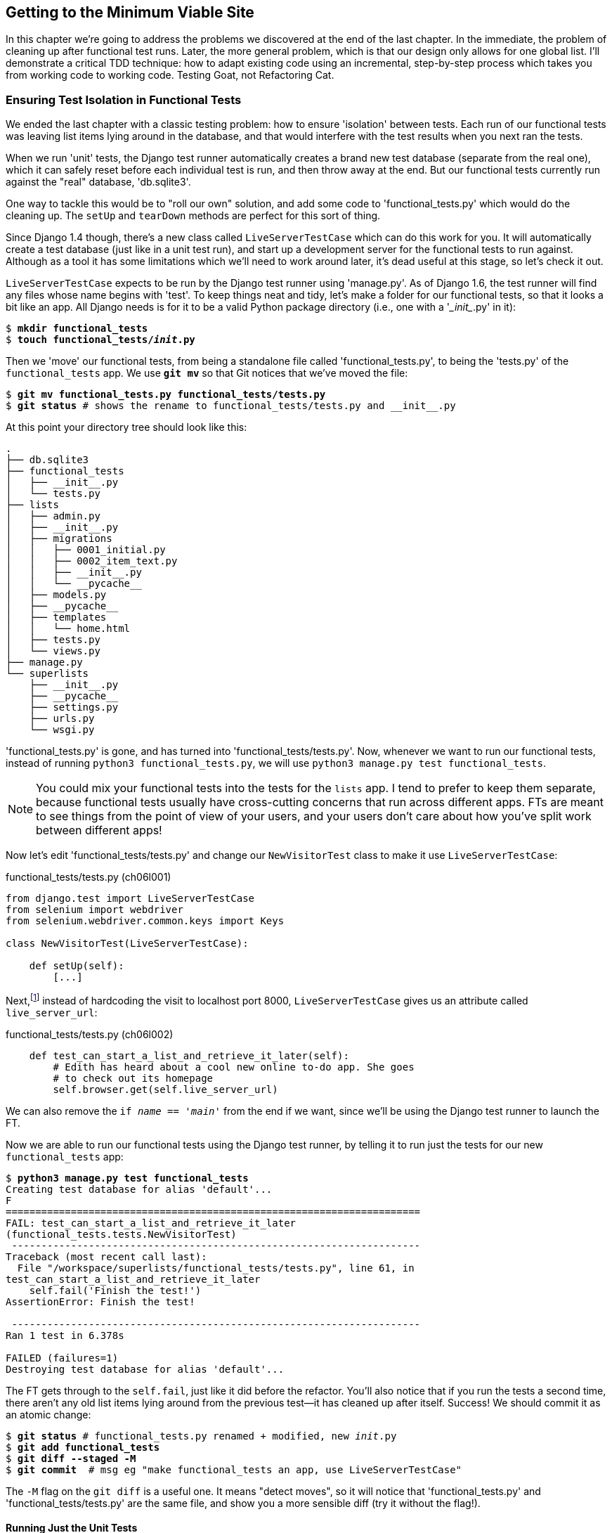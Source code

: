[[chapter-6]]
Getting to the Minimum Viable Site
----------------------------------



((("functional tests/testing (FT)","cleanup", id="ix_FTcleanup", range="startofrange")))
((("functional tests/testing (FT)","isolation in", id="ix_FTisolation", range="startofrange")))
In this chapter we're going to address the problems we discovered at the end
of the last chapter. In the immediate, the problem of cleaning up after
functional test runs. Later, the more general problem, which is that
our design only allows for one global list.  I'll demonstrate a critical
TDD technique:  how to adapt existing code using an incremental, step-by-step
process which takes you from working code to working code. Testing Goat, not
Refactoring Cat.


Ensuring Test Isolation in Functional Tests
~~~~~~~~~~~~~~~~~~~~~~~~~~~~~~~~~~~~~~~~~~~

We ended the last chapter with a classic testing problem:  how to ensure
'isolation' between tests.  Each run of our functional tests was leaving list
items lying around in the database, and that would interfere with the test
results when you next ran the tests.

((("Django", "functional tests (FT) in", see="functional tests/testing (FT)")))
When we run 'unit' tests, the Django test runner automatically creates a brand
new test database (separate from the real one), which it can safely reset
before each individual test is run, and then throw away at the end.  But our
functional tests currently run against the "real" database, 'db.sqlite3'.

One way to tackle this would be to "roll our own" solution, and add some code
to 'functional_tests.py' which would do the cleaning up. The `setUp` and
`tearDown` methods are perfect for this sort of thing.

((("LiveServerTestCase")))
((("Django", "LiveServerTestCase")))
Since Django 1.4 though, there's a new class called `LiveServerTestCase` which
can do this work for you. It will automatically create a test database (just
like in a unit test run), and start up a development server for the functional
tests to run against. Although as a tool it has some limitations which we'll
need to work around later, it's dead useful at this stage, so let's check it
out.

`LiveServerTestCase` expects to be run by the Django test runner using
'manage.py'. As of Django 1.6, the test runner will find any files whose name
begins with 'test'.  To keep things neat and tidy, let's make a folder for
our functional tests, so that it looks a bit like an app. All Django needs is
for it to be a valid Python package directory (i.e., one with a '\__init__.py' in
it):

[subs="specialcharacters,quotes"]
----
$ *mkdir functional_tests*
$ *touch functional_tests/__init__.py*
----

Then we 'move' our functional tests, from being a standalone file called
'functional_tests.py', to being the 'tests.py' of the `functional_tests` app.
We use *`git mv`* so that Git notices that we've moved the file:


[subs="specialcharacters,macros"]
----
$ pass:quotes[*git mv functional_tests.py functional_tests/tests.py*]
$ pass:quotes[*git status*] # shows the rename to functional_tests/tests.py and __init__.py
----

At this point your directory tree should look like this:

----
.
├── db.sqlite3
├── functional_tests
│   ├── __init__.py
│   └── tests.py
├── lists
│   ├── admin.py
│   ├── __init__.py
│   ├── migrations
│   │   ├── 0001_initial.py
│   │   ├── 0002_item_text.py
│   │   ├── __init__.py
│   │   └── __pycache__
│   ├── models.py
│   ├── __pycache__
│   ├── templates
│   │   └── home.html
│   ├── tests.py
│   └── views.py
├── manage.py
└── superlists
    ├── __init__.py
    ├── __pycache__
    ├── settings.py
    ├── urls.py
    └── wsgi.py
----

'functional_tests.py' is gone, and has turned into 'functional_tests/tests.py'.
Now, whenever we want to run our functional tests, instead of running `python3
functional_tests.py`, we will use `python3 manage.py test functional_tests`.

NOTE: You could mix your functional tests into the tests for the `lists` app.
    I tend to prefer to keep them separate, because functional tests usually
    have cross-cutting concerns that run across different apps.  FTs are meant
    to see things from the point of view of your users, and your users don't
    care about how you've split work between different apps!


Now let's edit 'functional_tests/tests.py' and change our `NewVisitorTest`
class to make it use `LiveServerTestCase`:


[role="sourcecode"]
.functional_tests/tests.py (ch06l001)
[source,python]
----
from django.test import LiveServerTestCase
from selenium import webdriver
from selenium.webdriver.common.keys import Keys

class NewVisitorTest(LiveServerTestCase):

    def setUp(self):
        [...]
----

Next,footnote:[Are you unable to move on because you're wondering what those
'ch06l0xx' things are, next to some of the code listings?  They refer to
specific https://github.com/hjwp/book-example/commits/chapter_06[commits]
in the book's example repo.  It's all to do with my book's correctness
tests.  You know, the tests for the tests in the book about testing.
They have tests of their own, incidentally.]
instead of hardcoding the visit to localhost port 8000, `LiveServerTestCase`
gives us an attribute called `live_server_url`:


[role="dofirst-ch06l003 sourcecode"]
.functional_tests/tests.py (ch06l002)
[source,python]
----
    def test_can_start_a_list_and_retrieve_it_later(self):
        # Edith has heard about a cool new online to-do app. She goes
        # to check out its homepage
        self.browser.get(self.live_server_url)
----

We can also remove the `if __name__ == '__main__'` from the end if we want,
since we'll be using the Django test runner to launch the FT.

Now we are able to run our functional tests using the Django test runner, by
telling it to run just the tests for our new `functional_tests` app:


[subs="specialcharacters,macros"]
----
$ pass:quotes[*python3 manage.py test functional_tests*]
Creating test database for alias 'default'...
F
======================================================================
FAIL: test_can_start_a_list_and_retrieve_it_later
(functional_tests.tests.NewVisitorTest)
 ---------------------------------------------------------------------
Traceback (most recent call last):
  File "/workspace/superlists/functional_tests/tests.py", line 61, in
test_can_start_a_list_and_retrieve_it_later
    self.fail('Finish the test!')
AssertionError: Finish the test!

 ---------------------------------------------------------------------
Ran 1 test in 6.378s

FAILED (failures=1)
Destroying test database for alias 'default'...
----

The FT gets through to the `self.fail`, just like it did before the refactor.
You'll also notice that if you run the tests a second time, there aren't any
old list items lying around from the previous test--it has cleaned up after
itself.  Success! We should commit it as an atomic change:

[subs="specialcharacters,quotes"]
----
$ *git status* # functional_tests.py renamed + modified, new __init__.py
$ *git add functional_tests*
$ *git diff --staged -M*
$ *git commit*  # msg eg "make functional_tests an app, use LiveServerTestCase"
----

The `-M` flag on the `git diff` is a useful one. It means "detect moves", so it
will notice that 'functional_tests.py' and 'functional_tests/tests.py' are the
same file, and show you a more sensible diff (try it without the flag!).
(((range="endofrange", startref="ix_FTcleanup")))
(((range="endofrange", startref="ix_FTisolation")))


Running Just the Unit Tests
^^^^^^^^^^^^^^^^^^^^^^^^^^^

((("functional tests/testing (FT)", "running unit tests only")))
Now if we run `manage.py test`, Django will run both the functional and the
unit tests:


[subs="specialcharacters,macros"]
----
$ pass:quotes[*python3 manage.py test*]
Creating test database for alias 'default'...
.......F
======================================================================
FAIL: test_can_start_a_list_and_retrieve_it_later
[...]
AssertionError: Finish the test!

 ---------------------------------------------------------------------
Ran 8 tests in 3.132s

FAILED (failures=1)
Destroying test database for alias 'default'...
----

In order to run just the unit tests, we can specify that we want to
only run the tests for the `lists` app:

[subs="specialcharacters,macros"]
----
$ pass:quotes[*python3 manage.py test lists*]
Creating test database for alias 'default'...
.......
 ---------------------------------------------------------------------
Ran 7 tests in 0.009s

OK
Destroying test database for alias 'default'...
----



.Useful Commands Updated
*******************************************************************************

To run the functional tests::
    *`python3 manage.py test functional_tests`*

To run the unit tests::
    *`python3 manage.py test lists`*

What to do if I say "run the tests", and you're not sure which ones I mean?
Have another look at the flowchart at the end of <<chapter-4>>, and try and figure
out where we are.  As a rule of thumb, we usually only run the functional tests
once all the unit tests are passing, so if in doubt, try both!

*******************************************************************************

Now let's move on to thinking about how we want support for multiple lists to
work.  Currently the FT (which is the closest we have to a design document)
says this:

[role="sourcecode"]
.functional_tests/tests.py
[source,python]
----
    # Edith wonders whether the site will remember her list. Then she sees
    # that the site has generate a unique URL for her -- there is some
    # explanatory text to that effect.
    self.fail('Finish the test!')

    # She visits that URL - her to-do list is still there.

    # Satisfied, she goes back to sleep
----

But really we want to expand on this, by saying that different users
don't see each other's lists, and each get their own URL as a way of
going back to their saved lists.  Let's think about this a bit more.


Small Design When Necessary
~~~~~~~~~~~~~~~~~~~~~~~~~~~

((("agile movement in software development")))
((("Big Design Up Front")))
TDD is closely associated with the agile movement in software development,
which includes a reaction against 'Big Design Up Front' the
traditional software engineering practice whereby, after a lengthy requirements
gathering exercise, there is an equally lengthy design stage where the
software is planned out on paper. The agile philosophy is that you learn more
from solving problems in practice than in theory, especially when you confront
your application with real users as soon as possible. Instead of a long
up-front design phase, we try and put a 'minimum viable application' out
there early, and let the design evolve gradually based on feedback from
real-world usage.

((("minimum viable application")))
But that doesn't mean that thinking about design is outright banned! In the
last chapter we saw how just blundering ahead without thinking can 'eventually'
get us to the right answer, but often a little thinking about design can help
us get there faster. So, let's think about our minimum viable lists app, and
what kind of design we'll need to deliver it.

* We want each user to be able to store their own list--at least one, for now.
* A list is made up of several items, whose primary attribute is a bit of
descriptive text.
* We need to save lists from one visit to the next.  For now, we can give
each user a unique URL for their list.  Later on we may want some way of
automatically recognising users and showing them their lists.

To deliver the "for now" items, it sounds like we're going to store
lists and their items in a database.  Each list will have a unique URL,
and each list item will be a bit of descriptive text, associated with a
particular list.

YAGNI!
^^^^^^

((("YAGNI")))
Once you start thinking about design, it can be hard to stop. All sorts of
other thoughts are occurring to us--we might want to give each list
a name or title, we might want to recognise users using usernames and
passwords, we might want to add a longer notes field as well as short
descriptions to our list, we might want to store some kind of ordering, and so
on.  But we obey another tenet of the agile gospel:  "YAGNI" (pronounced
yag-knee), which stands for "You aint gonna need it!"  As software
developers, we have fun creating things, and sometimes it's hard to resist
the urge to build things just because an idea occurred to us and we 'might'
need it.  The trouble is that more often than not, no matter how cool the idea
was, you 'won't' end up using it. Instead you have a load of unused code,
adding to the complexity of your application. YAGNI is the mantra we use to
resist our overenthusiastic creative urges.


REST
^^^^

We have an idea of the data structure we want--the Model part of
Model-View-Controller (MVC).  What about the View and Controller parts?
How should the user interact with Lists and their Items using a web browser?

((("REST (Representational Site Transfer)")))
Representational State Transfer (REST) is an approach to web design that's
usually used to guide the design of web-based APIs. When designing a
user-facing site, it's not possible to stick 'strictly' to the REST rules,
but they still provide some useful inspiration.

REST suggests that we have a URL structure that matches our data structure,
in this case lists and list items.  Each list can have its own URL:

[role="skipme"]
----
    /lists/<list identifier>/
----

That will fulfill the requirement we've specified in our FT. To view a list, we
use a GET request (a normal browser visit to the page).

To create a brand new list, we'll have a special URL that accepts POST
requests:

[role="skipme"]
----
    /lists/new
----

To add a new item to an existing list, we'll have a separate URL, to which
we can send POST requests:

[role="skipme"]
----
    /lists/<list identifier>/add_item
----

(Again, we're not trying to perfectly follow the rules of REST, which would
use a PUT request here--we're just using REST for inspiration.)

In summary, our scratchpad for this chapter looks something like this:

[role="scratchpad"]
*****
* '[strikethrough line-through]#Get FTs to clean up after themselves#'
* 'Adjust model so that items are associated with different lists'
* 'Add unique URLs for each list'
* 'Add a URL for creating a new list via POST'
* 'Add URLs for adding a new item to an existing list via POST'
*****

Implementing the New Design Using TDD
~~~~~~~~~~~~~~~~~~~~~~~~~~~~~~~~~~~~~

((("test-driven development (TDD)", "process flowchart")))
((("test-driven development (TDD)", "new design implementation with", id="ix_TDDndimp", range="startofrange")))
How do we use TDD to implement the new design? Let's take another look at
the flowchart for the TDD process in <<TDD-double-loop>>.

At the top level, we're going to use a combination of adding new functionality
(by extending the FT and writing new application code), and refactoring our
application--i.e., rewriting some of the existing implementation so that it
delivers the same functionality to the user but using aspects of our new
design. At the unit test level, we'll be adding new tests or modifying existing
ones to test for the changes we want, and we'll be able to use the untouched
unit tests to make sure we don't break anything in the process.

[[TDD-double-loop]]
.The TDD process with functional and unit tests
image::images/twdp_0601.png["A flowchart showing functional tests as the overall cycle, and unit tests helping to code. Tests passing and failing are marked as green and red respectively."]


Let's translate our scratchpad into our functional test.  As soon as Edith
submits a first list item, we'll want to create a new list, adding one
item to it, and take her to the URL for her list.  Look for the point
at which we say `inputbox.send_keys('Buy peacock feathers')`, and amend
the next block of code like this:


[role="sourcecode"]
.functional_tests/tests.py
[source,python]
----
    inputbox.send_keys('Buy peacock feathers')

    # When she hits enter, she is taken to a new URL,
    # and now the page lists "1: Buy peacock feathers" as an item in a
    # to-do list table
    inputbox.send_keys(Keys.ENTER)
    edith_list_url = self.browser.current_url
    self.assertRegex(edith_list_url, '/lists/.+') #<1>
    self.check_for_row_in_list_table('1: Buy peacock feathers')

    # There is still a text box inviting her to add another item. She
    [...]
----

<1> `assertRegex` is a helper function from `unittest` that checks
whether a string matches a regular expression. We use it to check that our new
REST-ish design has been implemented. Find out more in the
((("assertRegex")))
http://docs.python.org/3/library/unittest.html[`unittest` documentation].

Let's also change the end of the test and imagine a new user coming along.
We want to check that they don't see any of Edith's items when they visit
the home page, and that they get their own unique URL for their list.

Delete everything from the comments just before the `self.fail` (they say
"Edith wonders whether the site will remember her list ...") and replace
them with a new ending to our FT:


[role="sourcecode"]
.functional_tests/tests.py
[source,python]
----
    [...]
    # The page updates again, and now shows both items on her list
    self.check_for_row_in_list_table('2: Use peacock feathers to make a fly')
    self.check_for_row_in_list_table('1: Buy peacock feathers')

    # Now a new user, Francis, comes along to the site.

    ## We use a new browser session to make sure that no information
    ## of Edith's is coming through from cookies etc #<1>
    self.browser.quit()
    self.browser = webdriver.Firefox()

    # Francis visits the home page.  There is no sign of Edith's
    # list
    self.browser.get(self.live_server_url)
    page_text = self.browser.find_element_by_tag_name('body').text
    self.assertNotIn('Buy peacock feathers', page_text)
    self.assertNotIn('make a fly', page_text)

    # Francis starts a new list by entering a new item. He
    # is less interesting than Edith...
    inputbox = self.browser.find_element_by_id('id_new_item')
    inputbox.send_keys('Buy milk')
    inputbox.send_keys(Keys.ENTER)

    # Francis gets his own unique URL
    francis_list_url = self.browser.current_url
    self.assertRegex(francis_list_url, '/lists/.+')
    self.assertNotEqual(francis_list_url, edith_list_url)

    # Again, there is no trace of Edith's list
    page_text = self.browser.find_element_by_tag_name('body').text
    self.assertNotIn('Buy peacock feathers', page_text)
    self.assertIn('Buy milk', page_text)

    # Satisfied, they both go back to sleep
----

<1> I'm using the convention of double-hashes (`##`) to indicate
"meta-comments"&mdash;comments about 'how' the test is working and why--so
that we can distinguish them from regular comments in FTs which explain the
User Story. They're a message to our future selves, which might otherwise be
wondering why the heck we're quitting the browser and starting a new one...
((("comments")))
((("meta-comments")))

Other than that, the changes are fairly self-explanatory. Let's see how they do
when we run our FTs:

----
[...]
    self.assertRegex(edith_list_url, '/lists/.+')
AssertionError: Regex didn't match: '/lists/.+' not found in
'http://localhost:8081/'
----

As expected.  Let's do a commit, and then go and build some new models
and views:

[subs="specialcharacters,quotes"]
----
$ *git commit -a*
----

NOTE: I found the FTs hung when I tried to run them today.  It turns out I
needed to upgrade Selenium, with a `pip3 install --upgrade selenium`. You
may remember from the preface that it's important to have the latest version
of Selenium installed--it's only been a couple of months since I last
upgraded, and Selenium had gone up by six point versions.  If something weird is
happening, always try upgrading pass:[<span class="keep-together">Selenium!</span>]
((("Selenium", "upgrading")))(((range="endofrange", startref="ix_TDDndimp")))


Iterating Towards the New Design
~~~~~~~~~~~~~~~~~~~~~~~~~~~~~~~~

((("test-driven development (TDD)", "iterating towards new design")))
((("test-driven development (TDD)", "Working state to working state")))
Being all excited about our new design, I had an overwhelming urge to dive in
at this point and start changing 'models.py', which would have broken half the
unit tests, and then pile in and change almost every single line of code, all
in one go.  That's a natural urge, and TDD, as a discipline, is a constant
fight against it. Obey the Testing Goat, not Refactoring Cat!  We don't need to
implement our new, shiny design in a single big bang. Let's make small changes
that take us from a working state to a working state, with our design guiding
us gently at each stage.

There are four items on our to-do list. The FT, with its `Regexp didn't
match`, is telling us that the second item--giving lists their own URL and
identifier--is the one we should work on next. Let's have a go at fixing
that, and only that.

The URL comes from the redirect after POST.  In 'lists/tests.py', find
`test_home_page_redirects_after_POST`, and change the expected redirect
location:

[role="sourcecode"]
.lists/tests.py
[source,python]
----
self.assertEqual(response.status_code, 302)
self.assertEqual(response['location'], '/lists/the-only-list-in-the-world/')
----

Does that seem slightly strange?  Clearly, '/lists/the-only-list-in-the-world'
isn't a URL that's going to feature in the final design of our application. But
we're committed to changing one thing at a time.  While our application only
supports one list, this is the only URL that makes sense.  We're still moving
forwards, in that we'll have a different URL for our list and our home page,
which is a step along the way to a more REST-ful design. Later, when we have
multiple lists, it will be easy to change.

NOTE: Another way of thinking about it is as a problem-solving technique: our
    new URL design is currently not implemented, so it works for 0 items.
    Ultimately, we want to solve for 'n' items, but solving for 1 item is a
    good step along the way.

Running the unit tests gives us an expected fail:

[subs="specialcharacters,macros"]
----
$ pass:quotes[*python3 manage.py test lists*]
[...]
AssertionError: '/' != '/lists/the-only-list-in-the-world/'
----

We can go adjust our `home_page` view in 'lists/views.py':

[role="sourcecode"]
.lists/views.py
[source,python]
----
def home_page(request):
    if request.method == 'POST':
        Item.objects.create(text=request.POST['item_text'])
        return redirect('/lists/the-only-list-in-the-world/')

    items = Item.objects.all()
    return render(request, 'home.html', {'items': items})
----

Of course, that will now totally break the functional tests, because there is no
such URL on our site yet.  Sure enough, if you run them, you'll find they fail
just after trying to submit the first item, saying that they can't find the
list table; it's because URL '/the-only-list-in-the-world/' doesn't exist yet!

----
    self.check_for_row_in_list_table('1: Buy peacock feathers')
[...]
selenium.common.exceptions.NoSuchElementException: Message: Unable to locate
element: {"method":"id","selector":"id_list_table"}
----

//IDEA: improve FT for better error messages when table missing

So, let's build a special URL for our one and only list.


Testing Views, Templates, and URLs Together with the Django Test Client
~~~~~~~~~~~~~~~~~~~~~~~~~~~~~~~~~~~~~~~~~~~~~~~~~~~~~~~~~~~~~~~~~~~~~~~

In previous chapters we've used unit tests that check the URL resolution
explicitly, that test view functions by actually calling them, and that
check that views render templates correctly too.  Django actually
provides us with a little tool that can do all three at once, which we'll use
now.

I wanted to show you how to "roll your own" first, partially because it's
a better introduction to how Django works, but also because those techniques
are portable--you may not always use Django, but you'll almost always have
view functions, templates, and URL mappings, and now you know how to test them.


A New Test Class
^^^^^^^^^^^^^^^^

((("Django", "test client")))
So let's use the Django test client.  Open up 'lists/tests.py', and add a new
test class called `ListViewTest`.  Then copy the method called
`test_home_page_displays_all_` `list_items` across from `HomePageTest` into our
new class, rename it, and adapt it slightly:

[role="sourcecode"]
.lists/tests.py (ch06l009)
[source,python]
----
class ListViewTest(TestCase):

    def test_displays_all_items(self):
        Item.objects.create(text='itemey 1')
        Item.objects.create(text='itemey 2')

        response = self.client.get('/lists/the-only-list-in-the-world/') #<1>

        self.assertContains(response, 'itemey 1') #<2>
        self.assertContains(response, 'itemey 2') #<2>

----

<1> Instead of calling the view function directly, we use the Django test
    client, which is an attribute of the Django `TestCase` called
    `self.client`. We tell it to `.get` the URL we're testing--it's actually a
    very similar API to the one that Selenium uses.

<2> Instead of using the slightly annoying
    +assertIn+/+response.content.decode()+ dance, Django provides the
    `assertContains` method which knows how to deal with responses and the
    bytes of their content.


NOTE: Some people really don't like the Django test client.  They say it
    provides too much magic, and involves too much of the stack to be used in a
    real "unit" test--you end up writing what are more properly called
    integrated tests.  They also complain that it is relatively slow (and
    relatively is measured in milliseconds). We'll explore this argument
    further in a later chapter. For now we'll use it because it's extremely
    convenient!

Let's try running the test now:

----
AssertionError: 404 != 200 : Couldn't retrieve content: Response code was 404
----


A New URL
^^^^^^^^^

((("Django", "URLs in")))
((("URLs", "in Django")))
Our singleton list URL doesn't exist yet.  We fix that in 'superlists/urls.py'.

TIP: Watch out for trailing slashes in URLs, both here in the tests and in
%%urls.py%%&mdash;They're a common source of bugs.

[role="sourcecode small-code"]
.superlists/urls.py
[source,python]
----
urlpatterns = [
    url(r'^$', views.home_page, name='home'),
    url(r'^lists/the-only-list-in-the-world/$', views.view_list, name='view_list'),
    # url(r'^admin/', include(admin.site.urls)),
]
----


Running the tests again, we get:

----
AttributeError: 'module' object has no attribute 'view_list'
[...]
FAILED (errors=4)
----

A New View Function
^^^^^^^^^^^^^^^^^^^

((("Django", "view functions in")))
((("view functions, in Django")))
Nicely self-explanatory.  Let's create a dummy view function in
'lists/views.py':

[role="sourcecode"]
.lists/views.py
[source,python]
----
def view_list(request):
    pass
----

Now we get:

----
ValueError: The view lists.views.view_list didn't return an HttpResponse
object. It returned None instead.
----

Let's copy the two last lines from the `home_page` view and see if they'll do
the trick:

[role="sourcecode"]
.lists/views.py
[source,python]
----
def view_list(request):
    items = Item.objects.all()
    return render(request, 'home.html', {'items': items})
----

Rerun the tests and they should pass:

----
Ran 8 tests in 0.016s
OK
----

And the FTs should get a little further on:

----
AssertionError: '2: Use peacock feathers to make a fly' not found in ['1: Buy
peacock feathers']
----


Green? Refactor
+++++++++++++++

((("Red, Green, Refactor")))
((("refactoring", "Red, Green, Refactor")))
Time for a little tidying up.  

In the Red/Green/Refactor dance, we've arrived at green, so we should see what
needs a refactor.  We now have two views, one for the home page, and one for an
individual list.  Both are currently using the same template, and passing it
all the list items currently in the database.  If we look through our unit test
methods, we can see some stuff we probably want to change:

[subs="specialcharacters,quotes"]
----
$ *grep -E "class|def" lists/tests.py*
class HomePageTest(TestCase):
    def test_root_url_resolves_to_home_page_view(self):
    def test_home_page_returns_correct_html(self):
    def test_home_page_displays_all_list_items(self):
    def test_home_page_can_save_a_POST_request(self):
    def test_home_page_redirects_after_POST(self):
    def test_home_page_only_saves_items_when_necessary(self):
class ListViewTest(TestCase):
    def test_displays_all_items(self):
class ItemModelTest(TestCase):
    def test_saving_and_retrieving_items(self):
----

We can definitely delete the `test_home_page_displays_all_list_items` method,
it's no longer needed.  If you run *`manage.py test lists`* now, it should say
it ran 7 tests instead of 8:

[role="dofirst-ch06l010"]
----
Ran 7 tests in 0.016s
OK
----

Next, we don't actually need the home page to display all list items any more;
it should just show a single input box inviting you to start a new list.


A Separate Template for Viewing Lists
^^^^^^^^^^^^^^^^^^^^^^^^^^^^^^^^^^^^^

((("templates", "separate")))
((("Django", "templates")))
Since the home page and the list view are now quite distinct pages,
they should be using different HTML templates; 'home.html' can have the
single input box, whereas a new template, 'list.html', can take care
of showing the table of existing items.

Let's add a new test to check that it's using a different template:

//13
[role="sourcecode"]
.lists/tests.py
[source,python]
----
class ListViewTest(TestCase):

    def test_uses_list_template(self):
        response = self.client.get('/lists/the-only-list-in-the-world/')
        self.assertTemplateUsed(response, 'list.html')


    def test_displays_all_items(self):
        [...]

----

((("assertTemplateUsed")))
`assertTemplateUsed` is one of the more useful functions that the Django test
client gives us.  Let's see what it says:

----
AssertionError: False is not true : Template 'list.html' was not a template
used to render the response. Actual template(s) used: home.html
----

Great!  Let's change the view:

[role="sourcecode"]
.lists/views.py
[source,python]
----
def view_list(request):
    items = Item.objects.all()
    return render(request, 'list.html', {'items': items})
----

But, obviously, that template doesn't exist yet. If we run the unit tests, we
get:

----
django.template.base.TemplateDoesNotExist: list.html
----

Let's create a new file at 'lists/templates/list.html':

[subs="specialcharacters,quotes"]
----
$ *touch lists/templates/list.html*
----

A blank template, which gives us this error--good to know the tests are
there to make sure we fill it in:

----
AssertionError: False is not true : Couldn't find 'itemey 1' in response
----

The template for an individual list will reuse quite a lot of the stuff
we currently have in 'home.html', so we can start by just copying that:

[subs="specialcharacters,quotes"]
----
$ *cp lists/templates/home.html lists/templates/list.html*
----

That gets the tests back to passing (green).  Now let's do a little more
tidying up (refactoring).  We said the home page doesn't need to list items, it
only needs the new list input field, so we can remove some lines from
'lists/templates/home.html', and maybe slightly tweak the `h1` to say "Start a
new To-Do list":

[role="sourcecode small-code"]
.lists/templates/home.html
[source,html]
----
<body>
    <h1>Start a new To-Do list</h1>
    <form method="POST">
        <input name="item_text" id="id_new_item" placeholder="Enter a to-do item" />
        {% csrf_token %}
    </form>
</body>
----

We rerun the unit tests to check that hasn't broken anything--good...

There's actually no need to pass all the items to the 'home.html' template in
our `home_page` view, so we can simplify that:

[role="sourcecode"]
.lists/views.py
[source,python]
----
def home_page(request):
    if request.method == 'POST':
        Item.objects.create(text=request.POST['item_text'])
        return redirect('/lists/the-only-list-in-the-world/')
    return render(request, 'home.html')
----

Rerun the unit tests; they still pass. Let's run the functional tests:

----
AssertionError: '2: Use peacock feathers to make a fly' not found in ['1: Buy
peacock feathers']
----

((("POST requests","sending")))
We're still failing to input the second item.  What's going on here?  Well, it's
not immediately obvious, but it looks like our POST requests aren't working the
way they should.  After a bit of head-scratching and digging through the various
views and templates, we will eventually uncover the problem: both our
forms are missing the `action=` attribute, which means that, by default, they
submit to the same URL they were rendered from. That works for the home page,
because it's the only one that knows how to deal with POST requests currently,
but it won't work for our `view_list` function, which is just ignoring the
POST.

We can fix that in 'lists/templates/list.html':

[role="sourcecode"]
.lists/templates/list.html (ch06l019)
[source,html]
----
    <form method="POST" action="/">
----

And try running the FT again:

----
    self.assertNotEqual(francis_list_url, edith_list_url)
AssertionError: 'http://localhost:8081/lists/the-only-list-in-the-world/' ==
'http://localhost:8081/lists/the-only-list-in-the-world/'
----

Hooray! We're back to where we were earlier, which means our refactoring is
complete--we now have a unique URL for our one list.  It may feel like we
haven't made much headway since, functionally, the site still behaves almost
exactly like it did when we started the chapter, but this really is progress.
We've started on the road to our new design, and we've implemented a number of
stepping stones 'without making anything worse than it was before'.  Let's
commit our progress so far:

[subs="specialcharacters,quotes"]
----
$ *git status* # should show 4 changed files and 1 new file, list.html
$ *git add lists/templates/list.html*
$ *git diff* # should show we've simplified home.html,
           # moved one test to a new class in lists/tests.py added a new view
           # in views.py, and simplified home_page and made one addition to
           # urls.py
$ *git commit -a* # add a message summarising the above, maybe something like
                # "new URL, view and template to display lists"
----


Another URL and View for Adding List Items
~~~~~~~~~~~~~~~~~~~~~~~~~~~~~~~~~~~~~~~~~~

Where are we with our own to-do list?

[role="scratchpad"]
*****
* '[strikethrough line-through]#Get FTs to clean up after themselves#'
* 'Adjust model so that items are associated with different lists'
* 'Add unique URLs for each list'
* 'Add a URL for creating a new list via POST'
* 'Add URLs for adding a new item to an existing list via POST'
*****

We've 'sort of' made progress on the third item, even if there's still only one
list in the world. Item 2 is a bit scary.  Can we do something about items 4 or
5?  

Let's have a new URL for adding new list items.  If nothing else, it'll
simplify the home page view.


A Test Class for New List Creation
^^^^^^^^^^^^^^^^^^^^^^^^^^^^^^^^^^

((("Django", "test class in")))
Open up 'lists/tests.py', and 'move' the
`test_home_page_can_save_a_POST_request` and
`test_home_page_redirects_after_POST` methods into a new class, then change
their names:


[role="sourcecode"]
.lists/tests.py (ch06l021-1)
[source,python]
----
class NewListTest(TestCase):

    def test_saving_a_POST_request(self):
        request = HttpRequest()
        request.method = 'POST'
        [...]

    def test_redirects_after_POST(self):
        [...]
----


((("Django", "test client")))
Now let's use the Django test client:


[role="sourcecode small-code"]
.lists/tests.py (ch06l021-2)
[source,python]
----
class NewListTest(TestCase):

    def test_saving_a_POST_request(self):
        self.client.post(
            '/lists/new',
            data={'item_text': 'A new list item'}
        )
        self.assertEqual(Item.objects.count(), 1)
        new_item = Item.objects.first()
        self.assertEqual(new_item.text, 'A new list item')


    def test_redirects_after_POST(self):
        response = self.client.post(
            '/lists/new',
            data={'item_text': 'A new list item'}
        )
        self.assertEqual(response.status_code, 302)
        self.assertEqual(response['location'], '/lists/the-only-list-in-the-world/')
----

This is another place to pay attention to trailing slashes, incidentally. It's
`/new`, with no trailing slash.  The convention I'm using is that URLs without
a trailing slash are "action" URLs which modify the database.

Try running that:

----
    self.assertEqual(Item.objects.count(), 1)
AssertionError: 0 != 1
[...]
    self.assertEqual(response.status_code, 302)
AssertionError: 404 != 302
----

The first failure tells us we're not saving a new item to the database, and the
second says that, instead of returning a 302 redirect, our view is returning a
404. That's because we haven't built a URL for '/lists/new', so the
`client.post` is just getting a 404 response.

NOTE: Do you remember how we split this out into two tests in the last chapter?
If we only had one test that checked both the saving and the redirect, it would
have failed on the `0 != 1` failure, which would have been much harder to
debug.  Ask me how I know this.


A URL and View for New List Creation
^^^^^^^^^^^^^^^^^^^^^^^^^^^^^^^^^^^^

((("Django", "view functions in")))
((("view functions, in Django")))
((("URLs", "in Django")))
((("Django", "URLs in")))
Let's build our new URL now:


//22
[role="sourcecode"]
.superlists/urls.py
[source,python]
----
urlpatterns = [
    url(r'^$', views.home_page, name='home'),
    url(r'^lists/new$', views.new_list, name='new_list'),
    url(r'^lists/the-only-list-in-the-world/$', views.view_list, name='view_list'),
    # url(r'^admin/', include(admin.site.urls)),
]
----

Next we get a `no attribute 'new_list'`, so let's fix that, in 'lists/views.py':

[role="sourcecode"]
.lists/views.py
[source,python]
----
def new_list(request):
    pass
----

Then we get "The view lists.views.new_list didn't return an HttpResponse
object".  (This is getting rather familiar!)  We could return a raw
`HttpResponse`, but since we know we'll need a redirect, let's borrow a line
from `home_page`:

[role="sourcecode"]
.lists/views.py
[source,python]
----
def new_list(request):
    return redirect('/lists/the-only-list-in-the-world/')
----

That gives:

----
    self.assertEqual(Item.objects.count(), 1)
AssertionError: 0 != 1
[...]
AssertionError: 'http://testserver/lists/the-only-list-in-the-world/' !=
'/lists/the-only-list-in-the-world/'
----

Let's start with the first failure, because it's reasonably straightforward. We
borrow another line from `home_page`:

[role="sourcecode"]
.lists/views.py
[source,python]
----
def new_list(request):
    Item.objects.create(text=request.POST['item_text'])
    return redirect('/lists/the-only-list-in-the-world/')
----

And that takes us down to just the second, unexpected failure:

----
    self.assertEqual(response['location'],
'/lists/the-only-list-in-the-world/')
AssertionError: 'http://testserver/lists/the-only-list-in-the-world/' !=
'/lists/the-only-list-in-the-world/'
----

It's happening because the Django test client behaves slightly differently to
our pure view function; it's using the full Django stack which adds the domain
to our relative URL.  Let's use another of Django's test helper functions,
instead of our two-step check for the redirect:

//22?
[role="sourcecode"]
.lists/tests.py
[source,python]
----
    def test_redirects_after_POST(self):
        response = self.client.post(
            '/lists/new',
            data={'item_text': 'A new list item'}
        )
        self.assertRedirects(response, '/lists/the-only-list-in-the-world/')
----

That now passes:

----
Ran 8 tests in 0.030s

OK
----


Removing Now-Redundant Code and Tests
^^^^^^^^^^^^^^^^^^^^^^^^^^^^^^^^^^^^^

((("functional tests/testing (FT)","cleanup")))
We're looking good. Since our new views are now doing most of the work that
`home_page` used to do, we should be able to massively simplify it. Can we
remove the whole `if request.method == 'POST'` section, for example?

[role="sourcecode"]
.lists/views.py
[source,python]
----
def home_page(request):
    return render(request, 'home.html')
----

Yep!

----
OK
----

And while we're at it, we can remove the now-redundant
`test_home_page_only_saves_` `items_when_necessary` test too!

Doesn't that feel good?  The view functions are looking much simpler. We rerun
the tests to make sure...

[role="dofirst-ch06l026"]
----
Ran 7 tests in 0.016s
OK
----


Pointing Our Forms at the New URL
^^^^^^^^^^^^^^^^^^^^^^^^^^^^^^^^^

((("URLs", "pointing forms to")))
((("Django", "URLs in")))
((("URLs", "in Django")))
Finally, let's wire up our two forms to use this new URL.  In 'both'
'home.html' and 'lists.html':

//ch06l027
[role="sourcecode"]
.lists/templates/home.html, lists/templates/list.html
[source,html]
----
    <form method="POST" action="/lists/new">
----

And we rerun our FTs to make sure everything still works, or works at least as
well as it did earlier...

----
AssertionError: 'http://localhost:8081/lists/the-only-list-in-the-world/' ==
'http://localhost:8081/lists/the-only-list-in-the-world/'
----

Yup, we get to the same point we did before. That's a nicely self-contained
commit, in that we've made a bunch of changes to our URLs, our 'views.py' is
looking much neater and tidier, and we're sure the application is still
working as well as it did before.  We're getting good at this refactoring
malarkey!

[subs="specialcharacters,quotes"]
----
$ *git status* # 5 changed files
$ *git diff* # URLs for forms x2, moved code in views + tests, new URL
$ *git commit -a*
----

And we can cross out an item on the to-do list:

[role="scratchpad"]
*****
* '[strikethrough line-through]#Get FTs to clean up after themselves#'
* 'Adjust model so that items are associated with different lists'
* 'Add unique URLs for each list'
* '[strikethrough line-through]#Add a URL for creating a new list via POST#'
* 'Add URLs for adding a new item to an existing list via POST'
*****

Adjusting Our Models
~~~~~~~~~~~~~~~~~~~~

((("Django", "model adjustment in")))
Enough housekeeping with our URLs. It's time to bite the bullet and
change our models.  Let's adjust the model unit test. Just for a change, I'll
present the changes in the form of a diff:

//(ch06l028)
[role="sourcecode"]
.lists/tests.py
[source,diff]
----
@@ -3,7 +3,7 @@ from django.http import HttpRequest
 from django.template.loader import render_to_string
 from django.test import TestCase
 
-from lists.models import Item
+from lists.models import Item, List
 from lists.views import home_page
 
 class HomePageTest(TestCase):
@@ -60,22 +60,32 @@ class ListViewTest(TestCase):
 
 
 
-class ItemModelTest(TestCase):
+class ListAndItemModelsTest(TestCase):
 
     def test_saving_and_retrieving_items(self):
+        list_ = List()
+        list_.save()
+
         first_item = Item()
         first_item.text = 'The first (ever) list item'
+        first_item.list = list_
         first_item.save()
 
         second_item = Item()
         second_item.text = 'Item the second'
+        second_item.list = list_
         second_item.save()
 
+        saved_list = List.objects.first()
+        self.assertEqual(saved_list, list_)
+
         saved_items = Item.objects.all()
         self.assertEqual(saved_items.count(), 2)
 
         first_saved_item = saved_items[0]
         second_saved_item = saved_items[1]
         self.assertEqual(first_saved_item.text, 'The first (ever) list item')
+        self.assertEqual(first_saved_item.list, list_)
         self.assertEqual(second_saved_item.text, 'Item the second')
+        self.assertEqual(second_saved_item.list, list_)
----

We create a new `List` object, and then we assign each item to it
by assigning it as its `.list` property.  We check the list is properly
saved, and we check that the two items have also saved their relationship
to the list.  You'll also notice that we can compare list objects with each
other directly (`saved_list` and `list`)&mdash;behind the scenes, these
will compare themselves by checking their primary key (the `.id` attribute)
is the same.

NOTE: I'm using the variable name `list_` to avoid "shadowing" the Python
built-in `list` function.  It's ugly, but all the other options I tried were
equally ugly or worse (`my_list`, `the_list`, `list1`, `listey`...).

Time for another unit-test/code cycle.   

For the first couple of iterations, rather than explicitly showing you what
code to enter in between every test run, I'm only going to show you the
expected error messages from running the tests.  I'll let you figure out what
each minimal code change should be on your own:

Your first error should be:

[subs="specialcharacters,macros"]
----
ImportError: cannot import name 'List'
----

Fix that, then you should see:

[role="dofirst-ch06l029-1"]
----
AttributeError: 'List' object has no attribute 'save'
----

Next you should see:

[role="dofirst-ch06l029-2"]
----
django.db.utils.OperationalError: no such table: lists_list
----

So we run a `makemigrations`:

[subs="specialcharacters,macros"]
----
$ pass:quotes[*python3 manage.py makemigrations*]
Migrations for 'lists':
  0003_list.py:
    - Create model List
----

And then you should see:

----
    self.assertEqual(first_saved_item.list, list_)
AttributeError: 'Item' object has no attribute 'list'
----


A Foreign Key Relationship
^^^^^^^^^^^^^^^^^^^^^^^^^^

((("migrations")))
((("Django", "foreign key relationship")))
((("foreign key relationship")))
How do we give our `Item` a list attribute?  Let's just try naively making it
like the `text` attribute:


[role="sourcecode"]
.lists/models.py
[source,python]
----
from django.db import models

class List(models.Model):
    pass

class Item(models.Model):
    text = models.TextField(default='')
    list = models.TextField(default='')
----
//029-4

As usual, the tests tell us we need a migration:

[subs="specialcharacters,macros"]
----
$ pass:quotes[*python3 manage.py test lists*]
[...]
django.db.utils.OperationalError: no such column: lists_item.list

$ pass:quotes[*python3 manage.py makemigrations*]
Migrations for 'lists':
  0004_item_list.py:
    - Add field list to item
----


Let's see what that gives us:

----
AssertionError: 'List object' != <List: List object>
----


We're not quite there. Look closely at each side of the `!=`.  Django has only
saved the string representation of the `List` object. To save the relationship to
the object itself, we tell Django about the relationship between the two
classes using a `ForeignKey`:

[role="sourcecode"]
.lists/models.py
[source,python]
----
from django.db import models

class List(models.Model):
    pass


class Item(models.Model):
    text = models.TextField(default='')
    list = models.ForeignKey(List, default=None)
----
//029-5


((("migrations", "deleting")))
That'll need a migration too.  Since the last one was a red herring, let's
delete it and replace it with a new one:

[subs="specialcharacters,macros"]
----
$ pass:quotes[*rm lists/migrations/0004_item_list.py*]
$ pass:quotes[*python3 manage.py makemigrations*]
Migrations for 'lists':
  0004_item_list.py:
    - Add field list to item
----


WARNING: Deleting migrations is dangerous. If you delete a migration that's
    already been applied to a database somewhere, Django will be confused about
    what state it's in, and how to apply future migrations. You should only do
    it when you're sure the migration hasn't been used.  A good rule of thumb
    is that you should never delete a migration that's been committed to your
    VCS. 



Adjusting the Rest of the World to Our New Models
^^^^^^^^^^^^^^^^^^^^^^^^^^^^^^^^^^^^^^^^^^^^^^^^^

Back in our tests, now what happens?

[subs="specialcharacters,macros"]
----
$ pass:quotes[*python3 manage.py test lists*]
[...]
ERROR: test_displays_all_items (lists.tests.ListViewTest)
django.db.utils.IntegrityError: NOT NULL constraint failed: lists_item.list_id
[...]
ERROR: test_redirects_after_POST (lists.tests.NewListTest)
django.db.utils.IntegrityError: NOT NULL constraint failed: lists_item.list_id
[...]
ERROR: test_saving_a_POST_request (lists.tests.NewListTest)
django.db.utils.IntegrityError: NOT NULL constraint failed: lists_item.list_id

Ran 7 tests in 0.021s

FAILED (errors=3)
----

Oh dear!  

There is some good news. Although it's hard to see, our model tests are
passing.  But three of our view tests are failing nastily.

The reason is because of the new relationship we've introduced between
Items and Lists, which requires each item to have a parent list, which 
our old tests weren't prepared for.

Still, this is exactly why we have tests. Let's get them working again.  The
easiest is the `ListViewTest`; we just create a parent list for our two test
items:


[role="sourcecode"]
.lists/tests.py (ch06l031)
[source,python]
----
class ListViewTest(TestCase):

    def test_displays_all_items(self):
        list_ = List.objects.create()
        Item.objects.create(text='itemey 1', list=list_)
        Item.objects.create(text='itemey 2', list=list_)
----

That gets us down to two failing tests, both on tests that try to POST to our
`new_list` view. Decoding the tracebacks using our usual technique, working back
from error, to line of test code, to the line of our own code that caused the
failure, we identify:

[subs="specialcharacters,macros"]
----
File "/workspace/superlists/lists/views.py", line 14, in new_list
Item.objects.create(text=request.POST['item_text'])
----
//shld line 14 be line 9?

It's when we try and create an item without a parent list. So we make a similar
change in the view:

[role="sourcecode"]
.lists/views.py
[source,python]
----
from lists.models import Item, List
[...]
def new_list(request):
    list_ = List.objects.create()
    Item.objects.create(text=request.POST['item_text'], list=list_)
    return redirect('/lists/the-only-list-in-the-world/')
----

And that gets our tests passing again:

----
OK
----

Are you cringing internally at this point?  'Arg! This feels so wrong, we
create a new list for every single new item submission, and we're still just
displaying all items as if they belong to the same list!'
I know, I feel the same.  The step-by-step approach, in which you go
from working code to working code, is counterintuitive. I always feel like
just diving in and trying to fix everything all in one go, instead of going
from one weird half-finished state to another.  But remember the Testing Goat!
When you're up a mountain, you want to think very carefully about where you put
each foot, and take one step at a time, checking at each stage that the place
you've put it hasn't caused you to fall off a cliff.

So just to reassure ourselves that things have worked, we rerun the FT.  Sure
enough, it gets all the way through to where we were before.  We haven't broken
anything, and we've made a change to the database.  That's something to be
pleased with! Let's commit:

[subs="specialcharacters,quotes"]
----
$ *git status* # 3 changed files, plus 2 migrations
$ *git add lists*
$ *git diff --staged*
$ *git commit*
----

And we can cross out another item on the to-do list:

[role="scratchpad"]
*****
* '[strikethrough line-through]#Get FTs to clean up after themselves#'
* '[strikethrough line-through]#Adjust model so that items are associated with different lists#'
* 'Add unique URLs for each list'
* '[strikethrough line-through]#Add a URL for creating a new list via POST#'
* 'Add URLs for adding a new item to an existing list via POST'
*****

Each List Should Have Its Own URL
~~~~~~~~~~~~~~~~~~~~~~~~~~~~~~~~~

((("Django", "URLs in")))
((("URLs", "in Django")))
((("URLs", "distinct")))
What shall we use as the unique identifier for our lists?  Probably the
simplest thing, for now, is just to use the auto-generated `id` field from the
database. Let's change `ListViewTest` so that the two tests point at new
URLs.

We'll also change the old `test_displays_all_items` test and call it
`test_displays_only_items_for_that_list` instead, and make it check that
only the items for a specific list are displayed:

[role="sourcecode"]
.lists/tests.py (ch06l033-1)
[source,python]
----
class ListViewTest(TestCase):

    def test_uses_list_template(self):
        list_ = List.objects.create()
        response = self.client.get('/lists/%d/' % (list_.id,))
        self.assertTemplateUsed(response, 'list.html')


    def test_displays_only_items_for_that_list(self):
        correct_list = List.objects.create()
        Item.objects.create(text='itemey 1', list=correct_list)
        Item.objects.create(text='itemey 2', list=correct_list)
        other_list = List.objects.create()
        Item.objects.create(text='other list item 1', list=other_list)
        Item.objects.create(text='other list item 2', list=other_list)

        response = self.client.get('/lists/%d/' % (correct_list.id,))

        self.assertContains(response, 'itemey 1')
        self.assertContains(response, 'itemey 2')
        self.assertNotContains(response, 'other list item 1')
        self.assertNotContains(response, 'other list item 2')
----


NOTE: If you're not familiar with Python string substitutions, or the
`printf` function from C, maybe that `%d` is a little confusing?
http://www.diveintopython.net/['Dive Into Python'] has a good overview, if you
want to go look them up quickly.  We'll see an alternative string substitution
syntax later in the book too.
((("string substitutions")))

Running the unit tests gives an expected 404, and another related error:

----
FAIL: test_displays_only_items_for_that_list (lists.tests.ListViewTest)
AssertionError: 404 != 200 : Couldn't retrieve content: Response code was 404
(expected 200)
[...]
FAIL: test_uses_list_template (lists.tests.ListViewTest)
AssertionError: No templates used to render the response
----


Capturing Parameters from URLs
^^^^^^^^^^^^^^^^^^^^^^^^^^^^^^

((("URLs", "capturing parameters in")))
It's time to learn how we can pass parameters from URLs to views:


[role="sourcecode"]
.superlists/urls.py
[source,python]
----
urlpatterns = [
    url(r'^$', views.home_page, name='home'),
    url(r'^lists/new$', 'lists.views.new_list', name='new_list'),
    url(r'^lists/(.+)/$', 'lists.views.view_list', name='view_list'),
    # url(r'^admin/', include(admin.site.urls)),
]
----

We adjust the regular expression for our URL to include a 'capture group',
`(.+)`, which will match any characters, up to the following `/`. The captured
text will get passed to the view as an argument.

In other words, if we go to the URL '/lists/1/', `view_list` will get a second
argument after the normal `request` argument, namely the string `"1"`.
If we go to '/lists/foo/', we get `view_list(request, "foo")`.

But our view doesn't expect an argument yet! Sure enough, this causes problems:

----
ERROR: test_displays_only_items_for_that_list (lists.tests.ListViewTest)
ERROR: test_uses_list_template (lists.tests.ListViewTest)
ERROR: test_redirects_after_POST (lists.tests.NewListTest)
[...]
TypeError: view_list() takes 1 positional argument but 2 were given
----

We can fix that easily with a dummy parameter in 'views.py':

[role="sourcecode"]
.lists/views.py
[source,python]
----
def view_list(request, list_id):
    [...]
----

Now we're down to our expected failure:

----
FAIL: test_displays_only_items_for_that_list (lists.tests.ListViewTest)
AssertionError: 1 != 0 : Response should not contain 'other list item 1'
----

Let's make our view discriminate over which items it sends to the
template:

[role="sourcecode"]
.lists/views.py
[source,python]
----
def view_list(request, list_id):
    list_ = List.objects.get(id=list_id)
    items = Item.objects.filter(list=list_)
    return render(request, 'list.html', {'items': items})
----


Adjusting new_list to the New World
^^^^^^^^^^^^^^^^^^^^^^^^^^^^^^^^^^^

Now we get errors in another test:

----
ERROR: test_redirects_after_POST (lists.tests.NewListTest)
ValueError: invalid literal for int() with base 10:
'the-only-list-in-the-world'
----

Let's take a look at this test then, since it's whining:


[role="sourcecode currentcontents"]
.lists/tests.py
[source,python]
----
class NewListTest(TestCase):
    [...]

    def test_redirects_after_POST(self):
        response = self.client.post(
            '/lists/new',
            data={'item_text': 'A new list item'}
        )
        self.assertRedirects(response, '/lists/the-only-list-in-the-world/')
----

It looks like it hasn't been adjusted to the new world of Lists and Items.
The test should be saying that this view redirects to the URL of the new list
it just created:

[role="sourcecode"]
.lists/tests.py (ch06l036-1)
[source,python]
----
    def test_redirects_after_POST(self):
        response = self.client.post(
            '/lists/new',
            data={'item_text': 'A new list item'}
        )
        new_list = List.objects.first()
        self.assertRedirects(response, '/lists/%d/' % (new_list.id,))
----

That still gives us the 'invalid literal' error. We take a look at the view
itself, and change it so it redirects to a valid place:

[role="sourcecode"]
.lists/views.py (ch06l036-2)
[source,python]
----
def new_list(request):
    list_ = List.objects.create()
    Item.objects.create(text=request.POST['item_text'], list=list_)
    return redirect('/lists/%d/' % (list_.id,))
----

That gets us back to passing unit tests.  What about the functional
tests?  We must be almost there?

----
AssertionError: '2: Use peacock feathers to make a fly' not found in ['1: Use
peacock feathers to make a fly']
----

The functional tests have warned us of a regression in our application: because
we're now creating a new list for every single POST submission, we have broken
the ability to add multiple items to a list.  This is exactly what we have
functional tests for!

And it correlates nicely with the last item on our to-do list:

[role="scratchpad"]
*****
* '[strikethrough line-through]#Get FTs to clean up after themselves#'
* '[strikethrough line-through]#Adjust model so that items are associated with different lists#'
* '[strikethrough line-through]#Add unique URLs for each list#'
* '[strikethrough line-through]#Add a URL for creating a new list via POST#'
* 'Add URLs for adding a new item to an existing list via POST'
*****


One More View to Handle Adding Items to an Existing List
~~~~~~~~~~~~~~~~~~~~~~~~~~~~~~~~~~~~~~~~~~~~~~~~~~~~~~~~

((("Django", "view functions in", id="ix_Djangoviewfunctions", range="startofrange")))
((("view functions, in Django", id="ix_viewfunctions", range="startofrange")))
We need a URL and view to handle adding a new item to an existing list (
'/lists/<list_id>/add_item').  We're getting pretty good at these now, so let's
knock one together quickly:

[role="sourcecode"]
.lists/tests.py
[source,python]
----
class NewItemTest(TestCase):

    def test_can_save_a_POST_request_to_an_existing_list(self):
        other_list = List.objects.create()
        correct_list = List.objects.create()

        self.client.post(
            '/lists/%d/add_item' % (correct_list.id,),
            data={'item_text': 'A new item for an existing list'}
        )

        self.assertEqual(Item.objects.count(), 1)
        new_item = Item.objects.first()
        self.assertEqual(new_item.text, 'A new item for an existing list')
        self.assertEqual(new_item.list, correct_list)


    def test_redirects_to_list_view(self):
        other_list = List.objects.create()
        correct_list = List.objects.create()

        response = self.client.post(
            '/lists/%d/add_item' % (correct_list.id,),
            data={'item_text': 'A new item for an existing list'}
        )

        self.assertRedirects(response, '/lists/%d/' % (correct_list.id,))
----

//IDEA: explain other_list

We get:

----
AssertionError: 0 != 1
[...]
AssertionError: 301 != 302 : Response didn't redirect as expected: Response
code was 301 (expected 302)
----


Beware of Greedy Regular Expressions!
^^^^^^^^^^^^^^^^^^^^^^^^^^^^^^^^^^^^^

((("greedy regular expressions")))
That's a little strange. We haven't actually specified a URL for
'/lists/1/add_item' yet, so our expected failure is `404 != 302`.  Why are we
getting a 301?

This was a bit of a puzzler, but it's because we've used a very "greedy"
regular expression in our URL:


[role="skipme"]
[source,python]
----
    url(r'^lists/(.+)/$', 'lists.views.view_list', name='view_list'),
----

Django has some built-in code to issue a permanent redirect (301) whenever
someone asks for a URL which is 'almost' right, except for a missing slash.
In this case, '/lists/1/add_item/' would be a match for `lists/(.+)/`, with
the `(.+)` capturing `1/add_item`.  So Django "helpfully" guesses that we
actually wanted the URL with a trailing slash.

We can fix that by making our URL pattern explicitly capture only numerical
digits, by using the regular expression `\d`:

[role="sourcecode"]
.superlists/urls.py
[source,python]
----
    url(r'^lists/(\d+)/$', views.view_list, name='view_list'),
----

That gives:

----
AssertionError: 0 != 1
[...]
AssertionError: 404 != 302 : Response didn't redirect as expected: Response
code was 404 (expected 302)
----

The Last New URL
^^^^^^^^^^^^^^^^

((("URLs", "in Django")))
((("Django", "URLs in")))
Now we've got our expected 404, let's add a new URL for adding new items to
existing lists:

[role="sourcecode"]
.superlists/urls.py
[source,python]
----
urlpatterns = [
    url(r'^$', views.home_page, name='home'),
    url(r'^lists/new$', views.new_list, name='new_list'),
    url(r'^lists/(\d+)/$', views.view_list, name='view_list'),
    url(r'^lists/(\d+)/add_item$', views.add_item, name='add_item'),
    # url(r'^admin/', include(admin.site.urls)),
]
----

Three very similar-looking URLs there.  Let's make a note on our
to-do list; they look like good candidates for a refactoring.

[role="scratchpad"]
*****
* '[strikethrough line-through]#Get FTs to clean up after themselves#'
* '[strikethrough line-through]#Adjust model so that items are associated with different lists#'
* '[strikethrough line-through]#Add unique URLs for each list#'
* '[strikethrough line-through]#Add a URL for creating a new list via POST#'
* 'Add URLs for adding a new item to an existing list via POST'
* 'Refactor away some duplication in urls.py'
*****


Back to the tests, we get the usual missing module objects:

----
AttributeError: 'module' object has no attribute 'add_item'
----


The Last New View
^^^^^^^^^^^^^^^^^

Let's try:


[role="sourcecode"]
.lists/views.py
[source,python]
----
def add_item(request):
    pass
----

Aha:

----
TypeError: add_item() takes 1 positional argument but 2 were given
----


[role="sourcecode"]
.lists/views.py
[source,python]
----
def add_item(request, list_id):
    pass
----

And then:

----
ValueError: The view lists.views.add_item didn't return an HttpResponse object.
It returned None instead.
----

We can copy the `redirect` from `new_list` and the `List.objects.get` from
`view_list`:

[role="sourcecode"]
.lists/views.py
[source,python]
----
def add_item(request, list_id):
    list_ = List.objects.get(id=list_id)
    return redirect('/lists/%d/' % (list_.id,))
----

That takes us to:

----
    self.assertEqual(Item.objects.count(), 1)
AssertionError: 0 != 1
----

Finally we make it save our new list item:


[role="sourcecode"]
.lists/views.py
[source,python]
----
def add_item(request, list_id):
    list_ = List.objects.get(id=list_id)
    Item.objects.create(text=request.POST['item_text'], list=list_)
    return redirect('/lists/%d/' % (list_.id,))
----

And we're back to passing tests.
(((range="endofrange", startref="ix_Djangoviewfunctions")))
(((range="endofrange", startref="ix_viewfunctions")))

----
Ran 9 tests in 0.050s

OK
----


But How to Use That URL in the Form?
^^^^^^^^^^^^^^^^^^^^^^^^^^^^^^^^^^^^

((("URLs", "in Django")))
((("Django", "URLs in")))
Now we just need to use this URL in our 'list.html' template.  Open it up and
adjust the form tag...

[role="sourcecode skipme"]
.lists/templates/list.html
[source,html]
----
    <form method="POST" action="but what should we put here?">
----


\... oh. To get the URL for adding to the current list, the template needs to
know what list it's rendering, as well as what the items are.  We want to
be able to do something like this:

[role="sourcecode skipme"]
.lists/templates/list.html
[source,html]
----
    <form method="POST" action="/lists/{{ list.id }}/add_item">
----


For that to work, the view will have to pass the list to the template.
Let's create a new unit test in `ListViewTest`:

[role="sourcecode"]
.lists/tests.py (ch06l041)
[source,python]
----
    def test_passes_correct_list_to_template(self):
        other_list = List.objects.create()
        correct_list = List.objects.create()
        response = self.client.get('/lists/%d/' % (correct_list.id,))
        self.assertEqual(response.context['list'], correct_list)
----

//IDEA: explain correct_list, other_list


`response.context` represents the context we're going to pass into
the render function--the Django test client puts it on the `response`
object for us, to help with testing. That gives us:

----
KeyError: 'list'
----

because we're not passing `list` into the template.  It actually gives us an
opportunity to simplify a little:

[role="sourcecode"]
.lists/views.py
[source,python]
----
def view_list(request, list_id):
    list_ = List.objects.get(id=list_id)
    return render(request, 'list.html', {'list': list_})
----

That, of course, will break because the template is expecting `items`:

----
AssertionError: False is not true : Couldn't find 'itemey 1' in response
----

But we can fix it in 'list.html', as well as adjusting the form's POST action:

[role="sourcecode"]
.lists/templates/list.html (ch06l043)
[source,html]
----
    <form method="POST" action="/lists/{{ list.id }}/add_item">

    [...]

        {% for item in list.item_set.all %}
            <tr><td>{{ forloop.counter }}: {{ item.text }}</td></tr>
        {% endfor %}
----

`.item_set` is called a "reverse lookup"&mdash;it's one of Django's incredibly
useful bits of ORM that lets you look up an object's related items from a
different table...

So that gets the unit tests to pass:

----
Ran 10 tests in 0.060s

OK
----

How about the FT?

[subs="specialcharacters,macros"]
----
$ pass:quotes[*python3 manage.py test functional_tests*]
Creating test database for alias 'default'...
.
 ---------------------------------------------------------------------
Ran 1 test in 5.824s

OK
Destroying test database for alias 'default'...
----

Yes!  And a quick check on our to-do list:

[role="scratchpad"]
*****
* '[strikethrough line-through]#Get FTs to clean up after themselves#'
* '[strikethrough line-through]#Adjust model so that items are associated with different lists#'
* '[strikethrough line-through]#Add unique URLs for each list#'
* '[strikethrough line-through]#Add a URL for creating a new list via POST#'
* '[strikethrough line-through]#Add URLs for adding a new item to an existing list via POST#'
* 'Refactor away some duplication in urls.py'
*****

((("Testing Goat")))
Irritatingly, the Testing Goat is a stickler for tying up loose ends too, so
we've got to do this one final thing.

((("test-driven development (TDD)", "Working state to working state")))
((("commits")))
Before we start, we'll do a commit--always make sure you've got a commit
of a working state before embarking on a refactor:

[subs="specialcharacters,quotes"]
----
$ *git diff*
$ *git commit -am "new URL + view for adding to existing lists. FT passes :-)"*
----

A Final Refactor Using URL includes
~~~~~~~~~~~~~~~~~~~~~~~~~~~~~~~~~~~

((("Django", "URLs in")))
'superlists/urls.py' is really meant for URLs that apply to your
entire site.  For URLs that only apply to the `lists` app, Django encourages us
to use a separate 'lists/urls.py', to make the app more self-contained.  The
simplest way to make one is to use a copy of the existing 'urls.py':

[subs="specialcharacters,quotes"]
----
$ *cp superlists/urls.py lists/*
----

Then we replace three lines in 'superlists/urls.py' with an `include`.  Notice
that `include` can take a part of a URL regex as a prefix, which will be
applied to all the included URLs (this is the bit where we reduce duplication,
as well as giving our code a better structure):

[role="sourcecode"]
.superlists/urls.py
[source,python]
----
from django.conf.urls import include, url
from lists import views as list_views  #<1>
from lists import urls as list_urls  #<1>

urlpatterns = [
    url(r'^$', list_views.home_page, name='home'),
    url(r'^lists/', include(list_urls)),
    # url(r'^admin/', include(admin.site.urls)),
]
----

<1> While we're at it, we use the `import x as y` syntax
    to alias `views` and `urls`.  This is good practice
    in your top-level 'urls.py', because it will let us
    import views and urls from multiple apps if we need
    to--and indeed we will need to later on in the book.


Back in 'lists/urls.py' we can trim down to only include the latter part
of our three URLs, and none of the other stuff from the parent 'urls.py':


[role="sourcecode"]
.lists/urls.py (ch06l045)
[source,python]
----
from django.conf.urls import url
from lists import views

urlpatterns = [
    url(r'^new$', views.new_list, name='new_list'),
    url(r'^(\d+)/$', views.view_list, name='view_list'),
    url(r'^(\d+)/add_item$', views.add_item, name='add_item'),
]
----

Rerun the unit tests to check everything worked.  When I did it, I
couldn't quite believe I did it correctly on the first go. It always pays to be
skeptical of your own abilities, so I deliberately changed one of the URLs
slightly, just to check if it broke a test. It did. We're covered.

Feel free to try it yourself!  Remember to change it back, check the tests
all pass again, and then commit:

[subs="specialcharacters,quotes"]
----
$ *git status*
$ *git add lists/urls.py*
$ *git add superlists/urls.py*
$ *git diff --staged*
$ *git commit*
----

Phew. A marathon chapter. But we covered a number of important topics, starting
with test isolation, and then some thinking about design. We covered some rules
of thumb like "YAGNI" and "three strikes then refactor". But, most importantly,
we saw how to adapt an existing site step by step, going from working state to
working state, in order to iterate towards a new design.

I'd say we're pretty close to being able to ship this site, as the very first
beta of the superlists website that's going to take over the world.  Maybe it
needs a little prettification first...let's look at what we need to do to
deploy it in the next couple of chapters.


.Useful TDD Concepts and Rules Of Thumb
*******************************************************************************

Test Isolation and Global State::
    Different tests shouldn't affect one another.  This means we need to
    reset any permanent state at the end of each test. Django's test runner
    helps us do this by creating a test database, which it wipes clean in
    between each test.  (See also <<isolation-chapter>>.)
    ((("test isolation")))
    ((("functional tests/testing (FT)", "isolation in")))

Working State to Working State (aka The Testing Goat vs. Refactoring Cat)::
    Our natural urge is often to dive in and fix everything at once...but if
    we're not careful, we'll end up like Refactoring Cat, in a situation with
    loads of changes to our code and nothing working.  The Testing Goat
    encourages us to take one step at a time, and go from working state to
    working state.
    ((("test-driven development (TDD)", "Working state to working state")))
    ((("Testing Goat")))
    ((("Refactoring Cat")))

YAGNI::
    You ain't gonna need it!  Avoid the temptation to write code that you 
    think 'might' be useful, just because it suggests itself at the time.
    Chances are, you won't use it, or you won't have anticipated your
    future requirements correctly.  See <<outside-in-chapter>> for one
    methodology that helps us avoid this trap.

*******************************************************************************
